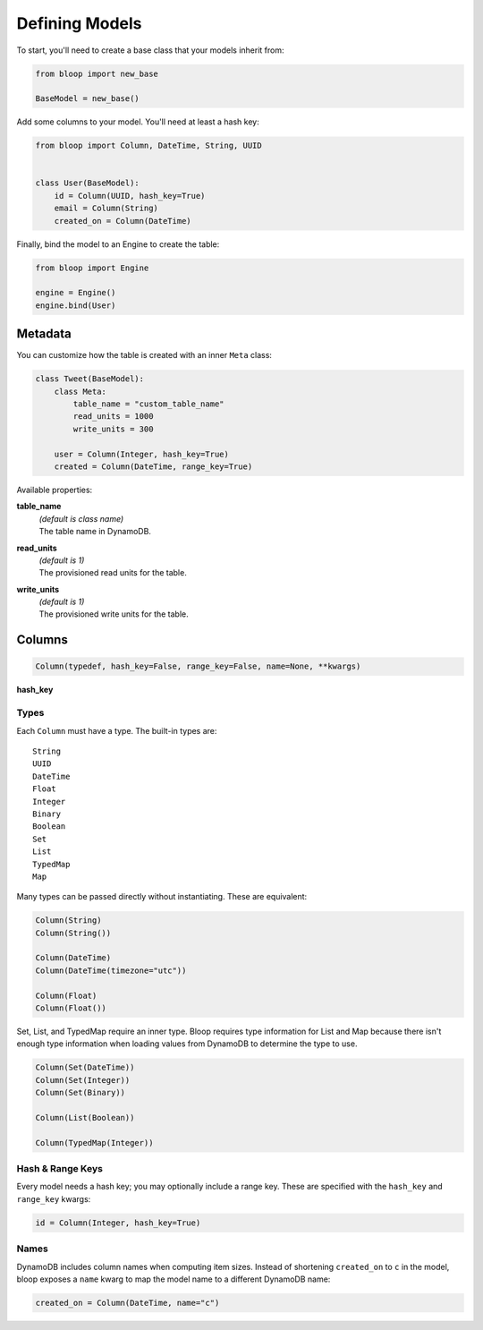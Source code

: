 Defining Models
^^^^^^^^^^^^^^^

To start, you'll need to create a base class that your models inherit from:

.. code-block:: python

    from bloop import new_base

    BaseModel = new_base()

Add some columns to your model.  You'll need at least a hash key:

.. code-block:: python

    from bloop import Column, DateTime, String, UUID


    class User(BaseModel):
        id = Column(UUID, hash_key=True)
        email = Column(String)
        created_on = Column(DateTime)

Finally, bind the model to an Engine to create the table:

.. code-block:: python

    from bloop import Engine

    engine = Engine()
    engine.bind(User)

========
Metadata
========

You can customize how the table is created with an inner ``Meta`` class:

.. code-block:: python

    class Tweet(BaseModel):
        class Meta:
            table_name = "custom_table_name"
            read_units = 1000
            write_units = 300

        user = Column(Integer, hash_key=True)
        created = Column(DateTime, range_key=True)

Available properties:

**table_name**
    | *(default is class name)*
    | The table name in DynamoDB.
**read_units**
    | *(default is 1)*
    | The provisioned read units for the table.
**write_units**
    | *(default is 1)*
    | The provisioned write units for the table.

=======
Columns
=======

.. code-block:: python

    Column(typedef, hash_key=False, range_key=False, name=None, **kwargs)

**hash_key**

-----
Types
-----

Each ``Column`` must have a type.  The built-in types are::

    String
    UUID
    DateTime
    Float
    Integer
    Binary
    Boolean
    Set
    List
    TypedMap
    Map

Many types can be passed directly without instantiating.  These are equivalent:

.. code-block:: python

    Column(String)
    Column(String())

    Column(DateTime)
    Column(DateTime(timezone="utc"))

    Column(Float)
    Column(Float())

Set, List, and TypedMap require an inner type.  Bloop requires type information for List and Map because there isn't
enough type information when loading values from DynamoDB to determine the type to use.

.. code-block:: python

    Column(Set(DateTime))
    Column(Set(Integer))
    Column(Set(Binary))

    Column(List(Boolean))

    Column(TypedMap(Integer))

-----------------
Hash & Range Keys
-----------------

Every model needs a hash key; you may optionally include a range key.  These are specified with the ``hash_key`` and
``range_key`` kwargs:

.. code-block:: python

    id = Column(Integer, hash_key=True)

-----
Names
-----

DynamoDB includes column names when computing item sizes.  Instead of shortening ``created_on`` to ``c`` in the model,
bloop exposes a ``name`` kwarg to map the model name to a different DynamoDB name:

.. code-block:: python

    created_on = Column(DateTime, name="c")
